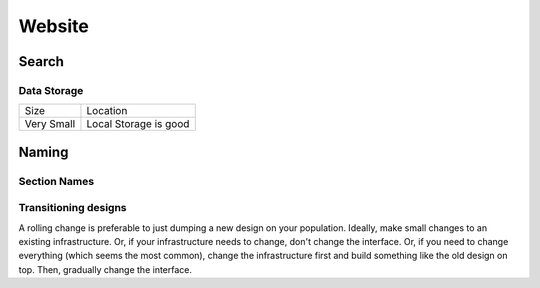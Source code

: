 =======
Website
=======

Search
------

Data Storage
````````````

=========== ============================
Size        Location
----------- ----------------------------
Very Small  Local Storage is good
=========== ============================

Naming
------

Section Names
`````````````

=============  ================== ============================
Section        In-code            In application
=============  ================== ============================
User Auth      auth               Log In / Sign Up
Log in         login              Log In
Sign Up /      signup             Create an account
Create Account
=============  ================== ============================

Transitioning designs
`````````````````````
A rolling change is preferable to just dumping a new design on your population. Ideally, make small changes to an existing infrastructure. Or, if your infrastructure needs to change, don't change the interface. Or, if you need to change everything (which seems the most common), change the infrastructure first and build something like the old design on top. Then, gradually change the interface.
